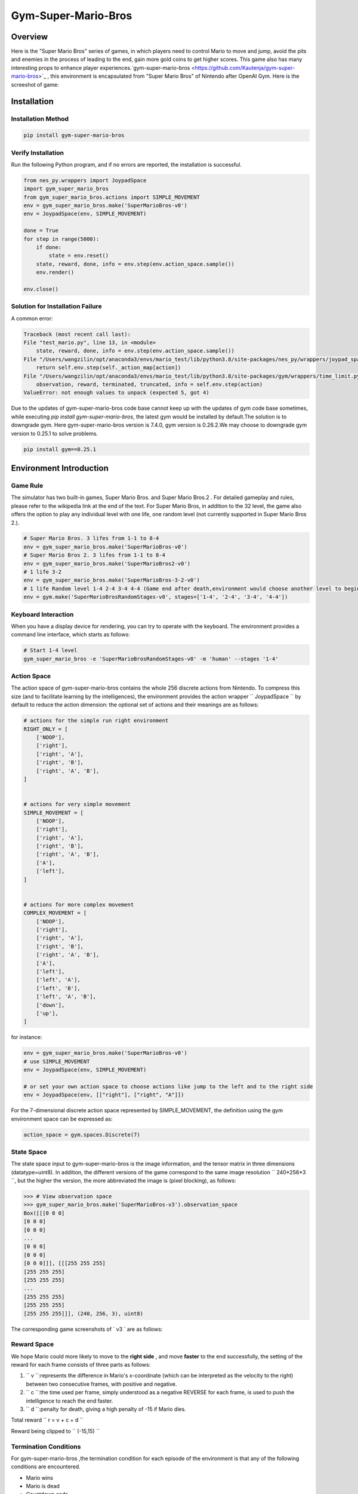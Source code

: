 Gym-Super-Mario-Bros
~~~~~~~~~~~~~~~~~~~~~~~~~~~~~~~~

Overview
=======
Here is the "Super Mario Bros" series of games, in which players need to control Mario to move and jump, avoid the pits and enemies in the process of leading to the end, gain more gold coins to get higher scores. This game also has many interesting props to enhance player experiences.`gym-super-mario-bros <https://github.com/Kautenja/gym-super-mario-bros>`_ , this environment is encapsulated from "Super Mario Bros" of Nintendo after OpenAI Gym.
Here is the screeshot of game:

.. image:: ./images/mario.png
   :align: center
   :scale: 70%

Installation
====

Installation Method
--------

.. code:: shell

    pip install gym-super-mario-bros


Verify Installation
--------

Run the following Python program, and if no errors are reported, the installation is successful.

.. code:: python 

    from nes_py.wrappers import JoypadSpace
    import gym_super_mario_bros
    from gym_super_mario_bros.actions import SIMPLE_MOVEMENT
    env = gym_super_mario_bros.make('SuperMarioBros-v0')
    env = JoypadSpace(env, SIMPLE_MOVEMENT)

    done = True
    for step in range(5000):
        if done:
            state = env.reset()
        state, reward, done, info = env.step(env.action_space.sample())
        env.render()

    env.close()

Solution for Installation Failure
------------------

A common error:

.. code:: shell

    Traceback (most recent call last):
    File "test_mario.py", line 13, in <module>
        state, reward, done, info = env.step(env.action_space.sample())
    File "/Users/wangzilin/opt/anaconda3/envs/mario_test/lib/python3.8/site-packages/nes_py/wrappers/joypad_space.py", line 74, in step
        return self.env.step(self._action_map[action])
    File "/Users/wangzilin/opt/anaconda3/envs/mario_test/lib/python3.8/site-packages/gym/wrappers/time_limit.py", line 50, in step
        observation, reward, terminated, truncated, info = self.env.step(action)
    ValueError: not enough values to unpack (expected 5, got 4)

Due to the updates of gym-super-mario-bros code base cannot keep up with the updates of gym code base sometimes, while executing `pip install gym-super-mario-bros`, the latest gym would be installed by default.The solution is to downgrade gym.
Here gym-super-mario-bros version is 7.4.0, gym version is 0.26.2.We may choose to downgrade gym version to 0.25.1 to solve problems.

.. code:: shell

    pip install gym==0.25.1

Environment Introduction
=========

Game Rule
----------

The simulator has two built-in games, Super Mario Bros. and Super Mario Bros.2 . For detailed gameplay and rules, please refer to the wikipedia link at the end of the text.
For Super Mario Bros, in addition to the 32 level, the game also offers the option to play any individual level with one life, one random level (not currently supported in Super Mario Bros 2.).

.. code:: python  

    # Super Mario Bros. 3 lifes from 1-1 to 8-4
    env = gym_super_mario_bros.make('SuperMarioBros-v0')
    # Super Mario Bros 2. 3 lifes from 1-1 to 8-4
    env = gym_super_mario_bros.make('SuperMarioBros2-v0')
    # 1 life 3-2
    env = gym_super_mario_bros.make('SuperMarioBros-3-2-v0')
    # 1 life Random level 1-4 2-4 3-4 4-4 (Game end after death,environment would choose another level to begin a new game randomly.)
    env = gym.make('SuperMarioBrosRandomStages-v0', stages=['1-4', '2-4', '3-4', '4-4'])


Keyboard Interaction
----------

When you have a display device for rendering, you can try to operate with the keyboard. The environment provides a command line interface, which starts as follows:

.. code:: shell

    # Start 1-4 level
    gym_super_mario_bros -e 'SuperMarioBrosRandomStages-v0' -m 'human' --stages '1-4'


Action Space
----------

The action space of gym-super-mario-bros contains the whole 256 discrete actions from Nintendo.
To compress this size (and to facilitate learning by the intelligences), the environment provides the action wrapper `` JoypadSpace `` by default to reduce the action dimension: the optional set of actions and their meanings are as follows:

.. code:: python

    # actions for the simple run right environment
    RIGHT_ONLY = [
        ['NOOP'],
        ['right'],
        ['right', 'A'],
        ['right', 'B'],
        ['right', 'A', 'B'],
    ]


    # actions for very simple movement
    SIMPLE_MOVEMENT = [
        ['NOOP'],
        ['right'],
        ['right', 'A'],
        ['right', 'B'],
        ['right', 'A', 'B'],
        ['A'],
        ['left'],
    ]


    # actions for more complex movement
    COMPLEX_MOVEMENT = [
        ['NOOP'],
        ['right'],
        ['right', 'A'],
        ['right', 'B'],
        ['right', 'A', 'B'],
        ['A'],
        ['left'],
        ['left', 'A'],
        ['left', 'B'],
        ['left', 'A', 'B'],
        ['down'],
        ['up'],
    ]

for instance:

.. code:: python

    env = gym_super_mario_bros.make('SuperMarioBros-v0')
    # use SIMPLE_MOVEMENT
    env = JoypadSpace(env, SIMPLE_MOVEMENT)

    # or set your own action space to choose actions like jump to the left and to the right side
    env = JoypadSpace(env, [["right"], ["right", "A"]])


For the 7-dimensional discrete action space represented by SIMPLE_MOVEMENT, the definition using the gym environment space can be expressed as:

.. code:: python

    action_space = gym.spaces.Discrete(7)

State Space
----------

The state space input to gym-super-mario-bros is the image information, and the tensor matrix in three dimensions (datatype=uint8). In addition, the different versions of the game correspond to the same image resolution `` 240*256*3 ``, but the higher the version, the more abbreviated the image is (pixel blocking), as follows:

.. code:: shell

    >>> # View observation space
    >>> gym_super_mario_bros.make('SuperMarioBros-v3').observation_space
    Box([[[0 0 0]
    [0 0 0]
    [0 0 0]
    ...
    [0 0 0]
    [0 0 0]
    [0 0 0]]], [[[255 255 255]
    [255 255 255]
    [255 255 255]
    ...
    [255 255 255]
    [255 255 255]
    [255 255 255]]], (240, 256, 3), uint8)

The corresponding game screenshots of ` v3 ` are as follows:

.. image:: ./images/mario_v3.png
   :align: center
   :scale: 70%

Reward Space
-----------
We hope Mario could more likely to move to the **right side** , and move **faster** to the end successfully, the setting of the reward for each frame consists of three parts as follows:

1. `` v ``:represents the difference in Mario's x-coordinate (which can be interpreted as the velocity to the right) between two consecutive frames, with positive and negative.


2. `` c ``:the time used per frame, simply understood as a negative REVERSE for each frame, is used to push the intelligence to reach the end faster.


3. `` d ``:penalty for death, giving a high penalty of -15 if Mario dies.


Total reward `` r = v + c + d ``

Reward being clipped to `` (-15,15) ``


Termination Conditions
------------
For gym-super-mario-bros ,the termination condition for each episode of the environment is that any of the following conditions are encountered.

- Mario wins
  
- Mario is dead
  
- Countdown ends

Additional information contained in info
----------------------------
At each step of interaction with the environment , the environment returns the ` info ` dictionary, which contains information about the coins acquired, the current accumulated score, the time remaining, and Mario's current coordinates. The details are as follows:

.. list-table:: More Information
   :widths: 15 10 35
   :header-rows: 1

   * - Key
     - Type
     - Description
   * - | coins
     - int 
     - The number of collected coins
   * - | flag_get
     - bool
     - True if Mario reached a flag or ax
   * - | life
     - int 
     - The number of lives left, i.e., {3, 2, 1}
   * - | score
     - int 
     - The cumulative in-game score
   * - | stage
     - int 
     - The current stage, i.e., {1, ..., 4}
   * - | status
     - str 
     - Mario's status, i.e., {'small', 'tall', 'fireball'}
   * - | time
     - int 
     - The time left on the clock
   * - | world
     - int 
     - The current world, i.e., {1, ..., 8}
   * - | x_pos 
     - int 
     - Mario's x position in the stage (from the left)
   * - | y_pos 
     - int 
     - Mario's y position in the stage (from the bottom)

Built-in Environment
-----------
There are several built-in environments, including \ ``"SuperMarioBros-v0"``、 ``"SuperMarioBros-v1"``、 ``"SuperMarioBros-v2"`` \ , and \ ``"SuperMarioBros2-v0"``\ for Super Mario Bros. and Super Mario Bros. 2 "\ ``"SuperMarioBros2-v0"`` and \ ``"SuperMarioBros2-v1"``.
In addition, Super Mario Bros. also allows you to select specific levels to break into, such as \ ``"SuperMarioBros-1-1-v0"`` \ .

Video Store
----------
gym.wrappers.RecordVideo class is used to store video:

.. code:: python

    import gym
    import time
    from nes_py.wrappers import JoypadSpace
    import gym_super_mario_bros
    from gym_super_mario_bros.actions import SIMPLE_MOVEMENT

    video_dir_path = 'mario_videos'
    env = gym_super_mario_bros.make('SuperMarioBros-v0')
    env = JoypadSpace(env, SIMPLE_MOVEMENT)
    env = gym.wrappers.RecordVideo(
        env,
        video_folder=video_dir_path,
        episode_trigger=lambda episode_id: True,
        name_prefix='mario-video-{}'.format(time.ctime())
    )

    # run 1 episode
    env.reset()
    while True:
        state, reward, done, info = env.step(env.action_space.sample())
        if done or info['time'] < 250:
            break
    print("Your mario video is saved in {}".format(video_dir_path))
    try:
        # 环境的析构函数有问题，故需要异常来避免报错
        del env
    except Exception:
        pass



DI-zoo Runnable Code Example
=====================

Offers a complete gym-super-mario-bros environment config, use DQN as baseline. Please run \ ``mario_dqn_main.py`` \ doc under \ ``DI-engine/dizoo/mario`` \ catalogue.

.. code:: python

    from easydict import EasyDict

    mario_dqn_config = dict(
        exp_name='mario_dqn_seed0',
        env=dict(
            collector_env_num=8,
            evaluator_env_num=8,
            n_evaluator_episode=8,
            stop_value=100000,
            replay_path='mario_dqn_seed0/video',
        ),
        policy=dict(
            cuda=True,
            model=dict(
                obs_shape=[4, 84, 84],
                action_shape=2,
                encoder_hidden_size_list=[128, 128, 256],
                dueling=True,
            ),
            nstep=3,
            discount_factor=0.99,
            learn=dict(
                update_per_collect=10,
                batch_size=32,
                learning_rate=0.0001,
                target_update_freq=500,
            ),
            collect=dict(n_sample=96, ),
            eval=dict(evaluator=dict(eval_freq=2000, )),
            other=dict(
                eps=dict(
                    type='exp',
                    start=1.,
                    end=0.05,
                    decay=250000,
                ),
                replay_buffer=dict(replay_buffer_size=100000, ),
            ),
        ),
    )
    mario_dqn_config = EasyDict(mario_dqn_config)
    main_config = mario_dqn_config
    mario_dqn_create_config = dict(
        env_manager=dict(type='subprocess'),
        policy=dict(type='dqn'),
    )
    mario_dqn_create_config = EasyDict(mario_dqn_create_config)
    create_config = mario_dqn_create_config
    # you can run `python3 -u mario_dqn_main.py`


Benchmark Algorithm Performance
============

-  SuperMarioBros-x-x-v0

   - SuperMarioBros-1-1-v0 + DQN

   .. image:: images/mario_result_1_1.png
     :align: center

   - SuperMarioBros-1-2-v0 + DQN

   .. image:: images/mario_result_1_2.png
     :align: center

   - SuperMarioBros-1-3-v0 + DQN

   .. image:: images/mario_result_1_3.png
     :align: center


References
=====================
- gym-super-mario-bros `source code <https://github.com/Kautenja/gym-super-mario-bros>`__
- Super Mario Bros. `wikipedia-Super Mario Bros. <https://zh.wikipedia.org/wiki/%E8%B6%85%E7%BA%A7%E9%A9%AC%E5%8A%9B%E6%AC%A7%E5%85%84%E5%BC%9F>`__
- Super Mario Bros 2. `wikipedia-Super Mario Bros 2. <https://zh.wikipedia.org/wiki/%E8%B6%85%E7%BA%A7%E9%A9%AC%E5%8A%9B%E6%AC%A7%E5%85%84%E5%BC%9F>`__
